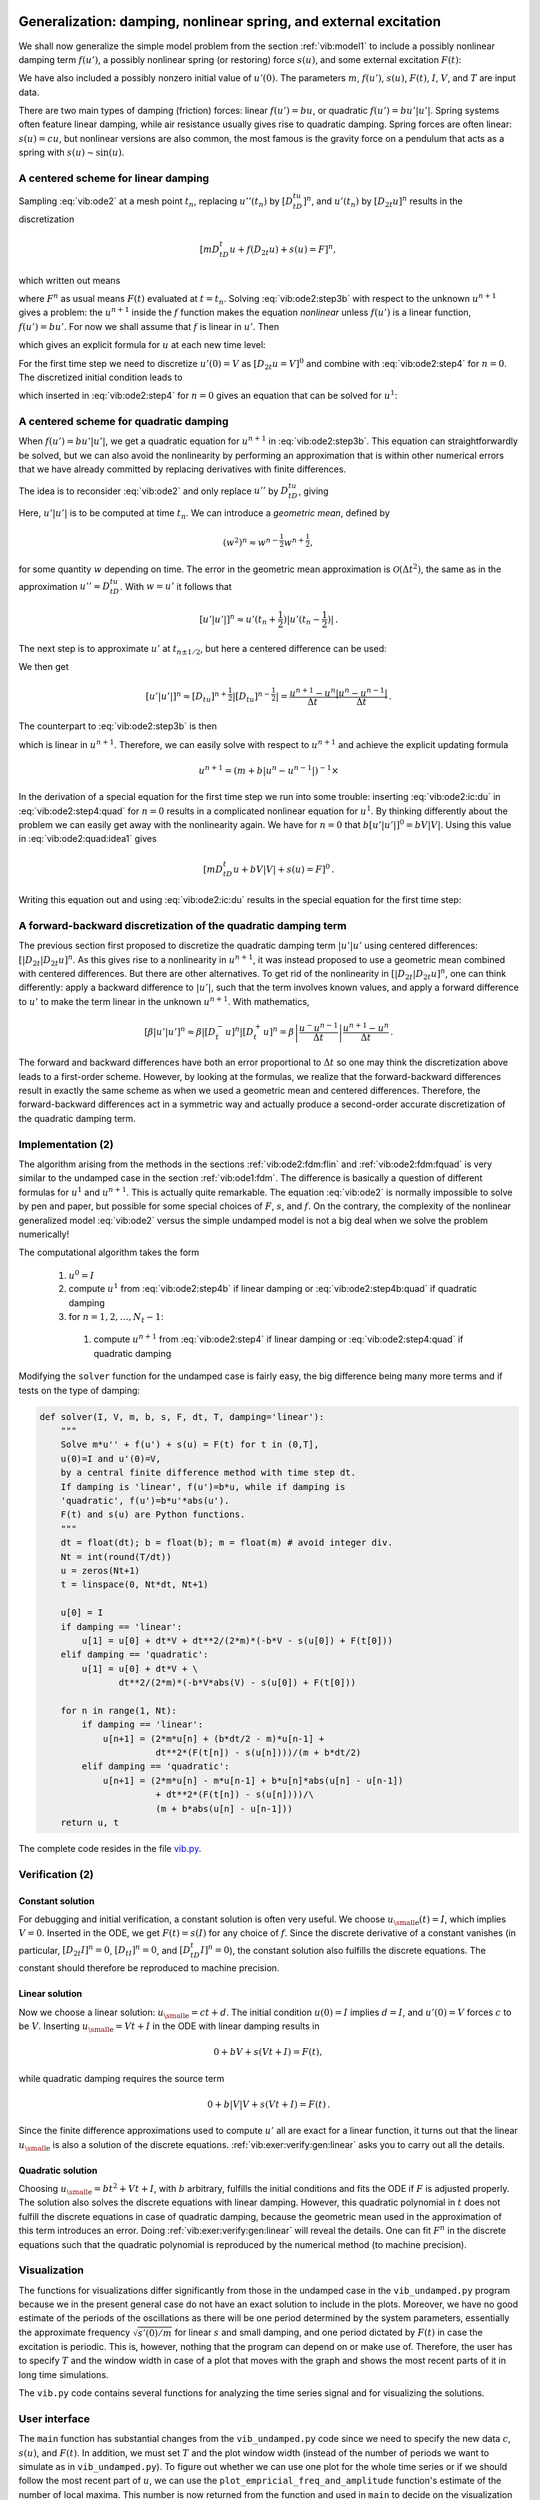 .. !split

.. _vib:model2:

Generalization: damping, nonlinear spring, and external excitation
==================================================================


.. index:: nonlinear restoring force


.. index:: nonlinear spring


.. index:: forced vibrations


We shall now generalize the simple model problem from
the section :ref:`vib:model1` to include a possibly nonlinear damping term :math:`f(u')`,
a possibly nonlinear spring (or restoring) force :math:`s(u)`, and
some external excitation :math:`F(t)`:


.. _Eq:vib:ode2:

.. math::
   :label: vib:ode2
        
        mu'' + f(u') + s(u) = F(t),\quad u(0)=I,\ u'(0)=V,\ t\in (0,T]
        {\thinspace .}
        
        

We have also included a possibly nonzero initial value of :math:`u'(0)`.
The parameters :math:`m`, :math:`f(u')`, :math:`s(u)`, :math:`F(t)`, :math:`I`, :math:`V`, and :math:`T` are
input data.

There are two main types of damping (friction) forces: linear :math:`f(u')=bu`, or
quadratic :math:`f(u')=bu'|u'|`. Spring systems often feature linear
damping, while air resistance usually gives rise to quadratic damping.
Spring forces are often linear: :math:`s(u)=cu`, but nonlinear versions
are also common, the most famous is the gravity force on a pendulum
that acts as a spring with :math:`s(u)\sim \sin(u)`.


.. _vib:ode2:fdm:flin:

A centered scheme for linear damping
------------------------------------

Sampling :eq:`vib:ode2` at a mesh point :math:`t_n`, replacing
:math:`u''(t_n)` by :math:`[D_tD_tu]^n`, and :math:`u'(t_n)` by :math:`[D_{2t}u]^n` results
in the discretization


.. math::
        
        [mD_tD_t u + f(D_{2t}u) + s(u) = F]^n,
        

which written out means


.. _Eq:vib:ode2:step3b:

.. math::
   :label: vib:ode2:step3b
        
        m\frac{u^{n+1}-2u^n + u^{n-1}}{\Delta t^2}
        + f(\frac{u^{n+1}-u^{n-1}}{2\Delta t}) + s(u^n) = F^n,
        
        

where :math:`F^n` as usual means :math:`F(t)` evaluated at :math:`t=t_n`.
Solving :eq:`vib:ode2:step3b` with respect to the unknown
:math:`u^{n+1}` gives a problem: the :math:`u^{n+1}` inside the :math:`f` function
makes the equation *nonlinear* unless :math:`f(u')` is a linear function,
:math:`f(u')=bu'`. For now we shall assume that :math:`f` is linear in :math:`u'`.
Then


.. _Eq:vib:ode2:step3b2:

.. math::
   :label: vib:ode2:step3b2
        
        m\frac{u^{n+1}-2u^n + u^{n-1}}{\Delta t^2}
        + b\frac{u^{n+1}-u^{n-1}}{2\Delta t} + s(u^n) = F^n,
        
        

which gives an explicit formula for :math:`u` at each
new time level:


.. _Eq:vib:ode2:step4:

.. math::
   :label: vib:ode2:step4
        
        u^{n+1} = (2mu^n + (\frac{b}{2}\Delta t - m)u^{n-1} +
        \Delta t^2(F^n - s(u^n)))(m + \frac{b}{2}\Delta t)^{-1}
        
        {\thinspace .}
        


For the first time step we need to discretize :math:`u'(0)=V`
as :math:`[D_{2t}u = V]^0` and combine
with :eq:`vib:ode2:step4` for :math:`n=0`. The discretized initial condition
leads to


.. _Eq:vib:ode2:ic:du:

.. math::
   :label: vib:ode2:ic:du
        
        u^{-1} = u^{1} - 2\Delta t V,
        
        

which inserted in :eq:`vib:ode2:step4` for :math:`n=0` gives an equation
that can be solved for
:math:`u^1`:


.. _Eq:vib:ode2:step4b:

.. math::
   :label: vib:ode2:step4b
        
        u^1 = u^0 + \Delta t\, V
        + \frac{\Delta t^2}{2m}(-bV - s(u^0) + F^0)
        {\thinspace .}
        
        


.. _vib:ode2:fdm:fquad:

A centered scheme for quadratic damping
---------------------------------------

When :math:`f(u')=bu'|u'|`, we get a quadratic equation for :math:`u^{n+1}`
in :eq:`vib:ode2:step3b`. This equation can straightforwardly
be solved, but we can also avoid the nonlinearity by
performing an approximation that is within
other numerical errors that we have already committed by replacing
derivatives with finite differences.


.. index:: geometric mean


.. index::
   single: averaging; geometric


The idea is to reconsider :eq:`vib:ode2` and only replace
:math:`u''` by :math:`D_tD_tu`, giving


.. _Eq:vib:ode2:quad:idea1:

.. math::
   :label: vib:ode2:quad:idea1
        
        [mD_tD_t u + bu'|u'| + s(u) = F]^n,
        
        

Here, :math:`u'|u'|` is to be computed at time :math:`t_n`. We can introduce
a *geometric mean*, defined by


.. math::
         (w^2)^n \approx w^{n-\frac{1}{2}}w^{n+\frac{1}{2}},

for some quantity :math:`w` depending on time. The error in the geometric mean
approximation is :math:`{\mathcal{O}(\Delta t^2)}`, the same as in the
approximation :math:`u''\approx D_tD_tu`. With :math:`w=u'` it follows
that


.. math::
         [u'|u'|]^n \approx u'(t_n+\frac{1}{2})|u'(t_n-\frac{1}{2})|{\thinspace .}

The next step is to approximate
:math:`u'` at :math:`t_{n\pm 1/2}`, but here a centered difference can be used:



.. _Eq:vib:ode2:quad:idea2:

.. math::
   :label: vib:ode2:quad:idea2
        
        u'(t_{n+1/2})\approx [D_t u]^{n+\frac{1}{2}},\quad u'(t_{n-1/2})\approx [D_t u]^{n-\frac{1}{2}}
        {\thinspace .}
        
        

We then get


.. math::
        
        [u'|u'|]^n
        \approx [D_tu]^{n+\frac{1}{2}}|[D_tu]^{n-\frac{1}{2}}| = \frac{u^{n+1}-u^n}{\Delta t}
        \frac{|u^n-u^{n-1}|}{\Delta t}
        {\thinspace .}
        

The counterpart to :eq:`vib:ode2:step3b` is then


.. _Eq:vib:ode2:step3b:quad:

.. math::
   :label: vib:ode2:step3b:quad
        
        m\frac{u^{n+1}-2u^n + u^{n-1}}{\Delta t^2}
        + b\frac{u^{n+1}-u^n}{\Delta t}\frac{|u^n-u^{n-1}|}{\Delta t}
        + s(u^n) = F^n,
        
        

which is linear in :math:`u^{n+1}`. Therefore, we can easily solve
with respect to :math:`u^{n+1}` and achieve
the explicit updating formula


.. math::
        
        u^{n+1} =  \left( m + b|u^n-u^{n-1}|\right)^{-1}\times \nonumber
        



.. _Eq:vib:ode2:step4:quad:

.. math::
   :label: vib:ode2:step4:quad
          
         \qquad \left(2m u^n - mu^{n-1} + bu^n|u^n-u^{n-1}| + \Delta t^2 (F^n - s(u^n))
        \right)
        {\thinspace .}
        
        


.. Make exercise to solve complicated u^1 equation with Bisection/Newton


In the derivation of a special equation for the first
time step we run into some trouble: inserting :eq:`vib:ode2:ic:du`
in :eq:`vib:ode2:step4:quad` for :math:`n=0` results in a complicated nonlinear
equation for :math:`u^1`. By thinking differently about the problem we can
easily get away with the nonlinearity again. We have for :math:`n=0` that
:math:`b[u'|u'|]^0 = bV|V|`. Using this value in :eq:`vib:ode2:quad:idea1`
gives


.. math::
        
        [mD_tD_t u + bV|V| + s(u) = F]^0
        {\thinspace .}
        

Writing this equation out and using :eq:`vib:ode2:ic:du` results in the
special equation for the first time step:


.. _Eq:vib:ode2:step4b:quad:

.. math::
   :label: vib:ode2:step4b:quad
        
        u^1 = u^0 + \Delta t V + \frac{\Delta t^2}{2m}\left(-bV|V| - s(u^0) + F^0\right)
        {\thinspace .}
        
        


A forward-backward discretization of the quadratic damping term
---------------------------------------------------------------

The previous section first proposed to discretize
the quadratic damping term :math:`|u'|u'` using centered differences:
:math:`[|D_{2t}|D_{2t}u]^n`. As this gives rise to a nonlinearity in
:math:`u^{n+1}`, it was instead proposed to use a geometric mean combined
with centered differences.
But there are other alternatives. To get rid of the nonlinearity
in :math:`[|D_{2t}|D_{2t}u]^n`, one can think differently:
apply a backward difference to :math:`|u'|`, such that the term involves known
values, and apply a forward difference to :math:`u'` to make the term linear
in the unknown :math:`u^{n+1}`. With mathematics,


.. math::
         [\beta |u'|u']^n \approx \beta |[D_t^-u]^n|[D_t^+ u]^n =
        \beta\left\vert\frac{u^-u^{n-1}}{\Delta t}\right\vert
        \frac{u^{n+1}-u^n}{\Delta t}{\thinspace .}

The forward and backward differences have both an error proportional
to :math:`\Delta t` so one may think the discretization above leads to
a first-order scheme.
However, by looking at the formulas, we realize that the forward-backward
differences result in exactly the same scheme as when we
used a geometric mean and centered differences. Therefore, the forward-backward
differences act in a symmetric way and actually produce a second-order
accurate discretization of the quadratic damping term.


.. _vib:ode2:solver:

Implementation  (2)
-------------------

The algorithm arising from the methods in the sections :ref:`vib:ode2:fdm:flin`
and :ref:`vib:ode2:fdm:fquad` is very similar to the undamped case in
the section :ref:`vib:ode1:fdm`. The difference is
basically a question of different formulas for :math:`u^1` and
:math:`u^{n+1}`. This is actually quite remarkable. The equation
:eq:`vib:ode2` is normally impossible to solve by pen and paper, but
possible for some special choices of :math:`F`, :math:`s`, and :math:`f`. On the
contrary, the complexity of the
nonlinear generalized model :eq:`vib:ode2` versus the
simple undamped model is not a big deal when we solve the
problem numerically!

The computational algorithm takes the form

 1. :math:`u^0=I`

 2. compute :math:`u^1` from :eq:`vib:ode2:step4b` if linear
    damping or :eq:`vib:ode2:step4b:quad` if quadratic damping

 3. for :math:`n=1,2,\ldots,N_t-1`:

   1. compute :math:`u^{n+1}` from :eq:`vib:ode2:step4` if linear
      damping or :eq:`vib:ode2:step4:quad` if quadratic damping


Modifying the ``solver`` function for the undamped case is fairly
easy, the big difference being many more terms and if tests on
the type of damping:


.. code-block:: python

        def solver(I, V, m, b, s, F, dt, T, damping='linear'):
            """
            Solve m*u'' + f(u') + s(u) = F(t) for t in (0,T],
            u(0)=I and u'(0)=V,
            by a central finite difference method with time step dt.
            If damping is 'linear', f(u')=b*u, while if damping is
            'quadratic', f(u')=b*u'*abs(u').
            F(t) and s(u) are Python functions.
            """
            dt = float(dt); b = float(b); m = float(m) # avoid integer div.
            Nt = int(round(T/dt))
            u = zeros(Nt+1)
            t = linspace(0, Nt*dt, Nt+1)
        
            u[0] = I
            if damping == 'linear':
                u[1] = u[0] + dt*V + dt**2/(2*m)*(-b*V - s(u[0]) + F(t[0]))
            elif damping == 'quadratic':
                u[1] = u[0] + dt*V + \ 
                       dt**2/(2*m)*(-b*V*abs(V) - s(u[0]) + F(t[0]))
        
            for n in range(1, Nt):
                if damping == 'linear':
                    u[n+1] = (2*m*u[n] + (b*dt/2 - m)*u[n-1] +
                              dt**2*(F(t[n]) - s(u[n])))/(m + b*dt/2)
                elif damping == 'quadratic':
                    u[n+1] = (2*m*u[n] - m*u[n-1] + b*u[n]*abs(u[n] - u[n-1])
                              + dt**2*(F(t[n]) - s(u[n])))/\ 
                              (m + b*abs(u[n] - u[n-1]))
            return u, t

The complete code resides in the file `vib.py <http://tinyurl.com/jvzzcfn/vib/vib.py>`_.

.. _vib:ode2:verify:

Verification  (2)
-----------------

Constant solution
~~~~~~~~~~~~~~~~~

For debugging and initial verification, a constant solution is often
very useful. We choose :math:`{u_{\small\mbox{e}}}(t)=I`, which implies :math:`V=0`.
Inserted in the ODE, we get
:math:`F(t)=s(I)` for any choice of :math:`f`. Since the discrete derivative
of a constant vanishes (in particular, :math:`[D_{2t}I]^n=0`,
:math:`[D_tI]^n=0`, and :math:`[D_tD_t I]^n=0`), the constant solution also fulfills
the discrete equations. The constant should therefore be reproduced
to machine precision.

Linear solution
~~~~~~~~~~~~~~~

Now we choose a linear solution: :math:`{u_{\small\mbox{e}}} = ct + d`. The initial condition
:math:`u(0)=I` implies :math:`d=I`, and :math:`u'(0)=V` forces :math:`c` to be :math:`V`.
Inserting :math:`{u_{\small\mbox{e}}}=Vt+I` in the ODE with linear damping results in


.. math::
         0 + bV + s(Vt+I) = F(t),

while quadratic damping requires the source term


.. math::
         0 + b|V|V + s(Vt+I) = F(t){\thinspace .}

Since the finite difference approximations used to compute :math:`u'` all
are exact for a linear function, it turns out that the linear :math:`{u_{\small\mbox{e}}}`
is also a solution of the discrete equations.
:ref:`vib:exer:verify:gen:linear` asks you to carry out
all the details.

Quadratic solution
~~~~~~~~~~~~~~~~~~

Choosing :math:`{u_{\small\mbox{e}}} = bt^2 + Vt + I`, with :math:`b` arbitrary,
fulfills the initial conditions and
fits the ODE if :math:`F` is adjusted properly. The solution also solves
the discrete equations with linear damping. However, this quadratic
polynomial in :math:`t` does not fulfill the discrete equations in case
of quadratic damping, because the geometric mean used in the approximation
of this term introduces an error.
Doing :ref:`vib:exer:verify:gen:linear` will reveal
the details. One can fit :math:`F^n` in the discrete equations such that
the quadratic polynomial is reproduced by the numerical method (to
machine precision).

.. More: classes, cases with pendulum approx u vs sin(u),

.. making UI via parampool


.. _vib:ode2:viz:

Visualization
-------------

The functions for visualizations differ significantly from
those in the undamped case in the ``vib_undamped.py`` program because
we in the present general case do not have an exact solution to
include in the plots. Moreover, we have no good estimate of
the periods of the oscillations as there will be one period
determined by the system parameters, essentially the
approximate frequency :math:`\sqrt{s'(0)/m}` for linear :math:`s` and small damping,
and one period dictated by :math:`F(t)` in case the excitation is periodic.
This is, however,
nothing that the program can depend on or make use of.
Therefore, the user has to specify :math:`T` and the window width
in case of a plot that moves with the graph and shows
the most recent parts of it in long time simulations.

The ``vib.py`` code
contains several functions for analyzing the time series signal
and for visualizing the solutions.

.. _vib:ode2:ui:

User interface
--------------


.. index:: ArgumentParser (Python class)


.. index:: argparse (Python module)


The ``main`` function has substantial changes from
the ``vib_undamped.py`` code since we need to
specify the new data :math:`c`, :math:`s(u)`, and :math:`F(t)`.  In addition, we must
set :math:`T` and the plot window width (instead of the number of periods we
want to simulate as in ``vib_undamped.py``). To figure out whether we
can use one plot for the whole time series or if we should follow the
most recent part of :math:`u`, we can use the ``plot_empricial_freq_and_amplitude``
function's estimate of the number of local maxima. This number is now
returned from the function and used in ``main`` to decide on the
visualization technique.


.. code-block:: python

        def main():
            import argparse
            parser = argparse.ArgumentParser()
            parser.add_argument('--I', type=float, default=1.0)
            parser.add_argument('--V', type=float, default=0.0)
            parser.add_argument('--m', type=float, default=1.0)
            parser.add_argument('--c', type=float, default=0.0)
            parser.add_argument('--s', type=str, default='u')
            parser.add_argument('--F', type=str, default='0')
            parser.add_argument('--dt', type=float, default=0.05)
            parser.add_argument('--T', type=float, default=140)
            parser.add_argument('--damping', type=str, default='linear')
            parser.add_argument('--window_width', type=float, default=30)
            parser.add_argument('--savefig', action='store_true')
            a = parser.parse_args()
            from scitools.std import StringFunction
            s = StringFunction(a.s, independent_variable='u')
            F = StringFunction(a.F, independent_variable='t')
            I, V, m, c, dt, T, window_width, savefig, damping = \ 
               a.I, a.V, a.m, a.c, a.dt, a.T, a.window_width, a.savefig, \ 
               a.damping
        
            u, t = solver(I, V, m, c, s, F, dt, T)
            num_periods = empirical_freq_and_amplitude(u, t)
            if num_periods <= 15:
                figure()
                visualize(u, t)
            else:
                visualize_front(u, t, window_width, savefig)
            show()

The program ``vib.py`` contains
the above code snippets and can solve the model problem
:eq:`vib:ode2`. As a demo of ``vib.py``, we consider the case
:math:`I=1`, :math:`V=0`, :math:`m=1`, :math:`c=0.03`, :math:`s(u)=\sin(u)`, :math:`F(t)=3\cos(4t)`,
:math:`\Delta t = 0.05`, and :math:`T=140`. The relevant command to run is


.. code-block:: console

        Terminal> python vib.py --s 'sin(u)' --F '3*cos(4*t)' --c 0.03

This results in a `moving window following the function <http://tinyurl.com/k3sdbuv/pub/mov-vib/vib_generalized_dt0.05/index.html>`_ on the screen.
Figure :ref:`vib:ode2:fig:demo` shows a part of the time series.


.. _vib:ode2:fig:demo:

.. figure:: fig-vib/vib_gen_demo.png
   :width: 600

   *Damped oscillator excited by a sinusoidal function*


.. _vib:ode2:staggered:

A staggered Euler-Cromer scheme for the generalized model
---------------------------------------------------------

The model


.. math::
        
        mu'' + f(u') + s(u) = F(t),\quad u(0)=I,\ u'(0)=V,\ t\in (0,T],
        

can be rewritten as a first-order ODE system


.. _Eq:vib:ode2:staggered:ueq:

.. math::
   :label: vib:ode2:staggered:ueq
        
        u' = v,
         
        



.. _Eq:vib:ode2:staggered:veq:

.. math::
   :label: vib:ode2:staggered:veq
          
        v' = m^{-1}\left(F(t) - f(v) - s(u)\right){\thinspace .}
        
        

It is natural to introduce a staggered mesh (see the section :ref:`vib:model2x2:staggered`) and seek :math:`u` at mesh points :math:`t_n` (the numerical value is
denoted by :math:`u^n`) and :math:`v` between mesh points at :math:`t_{n+1/2}` (the numerical
value is denoted by :math:`v^{n+\frac{1}{2}}`).
A centered difference approximation to :eq:`vib:ode2:staggered:ueq`-:eq:`vib:ode2:staggered:veq` can then be written in operator notation as


.. _Eq:vib:ode2:staggered:dueq:

.. math::
   :label: vib:ode2:staggered:dueq
        
        \lbrack D_t u = v\rbrack^{n-\frac{1}{2}},
         
        



.. _Eq:vib:ode2:staggered:dveq:

.. math::
   :label: vib:ode2:staggered:dveq
          
        \lbrack D_tv = m^{-1}\left(F(t) - f(v) - s(u)\right)\rbrack^n{\thinspace .}
        
        

Written out,


.. _Eq:vib:ode2:staggered:dueq2:

.. math::
   :label: vib:ode2:staggered:dueq2
        
        \frac{u^n - u^{n-1}}{\Delta t} = v^{n-\frac{1}{2}},
         
        



.. _Eq:vib:ode2:staggered:dveq2:

.. math::
   :label: vib:ode2:staggered:dveq2
          
        \frac{v^{n+\frac{1}{2}} - v^{n-\frac{1}{2}}}{\Delta t}
        = m^{-1}\left(F^n - f(v^n) - s(u^n)\right){\thinspace .}
        
        

With linear damping, :math:`f(v)=bv`, we can use an arithmetic mean
for :math:`f(v^n)`: :math:`f(v^n)\approx = \frac{1}{2}(f(v^{n-\frac{1}{2}}) +
f(v^{n+\frac{1}{2}}))`. The system
:eq:`vib:ode2:staggered:dueq2`-:eq:`vib:ode2:staggered:dveq2`
can then be solved with respect to the unknowns :math:`u^n` and :math:`v^{n+\frac{1}{2}}`:


.. _Eq:vib:ode2:staggered:u:scheme:lin:

.. math::
   :label: vib:ode2:staggered:u:scheme:lin
        
        u^n  = u^{n-1} + {\Delta t}v^{n-\frac{1}{2}},
         
        



.. _Eq:vib:ode2:staggered:v:scheme:lin:

.. math::
   :label: vib:ode2:staggered:v:scheme:lin
          
        v^{n+\frac{1}{2}} = \left(1 + \frac{b}{2m}\Delta t\right)^{-1}\left(
        v^{n-\frac{1}{2}} + {\Delta t}
        m^{-1}\left(F^n - {\frac{1}{2}}f(v^{n-\frac{1}{2}}) - s(u^n)\right)\right){\thinspace .}
        
        


In case of quadratic damping, :math:`f(v)=b|v|v`, we can use a geometric mean:
:math:`f(v^n)\approx b|v^{n-\frac{1}{2}}|v^{n+\frac{1}{2}}`. Inserting this approximation
in :eq:`vib:ode2:staggered:dueq2`-:eq:`vib:ode2:staggered:dveq2` and
solving for the unknowns :math:`u^n` and :math:`v^{n+\frac{1}{2}}` results in


.. _Eq:vib:ode2:staggered:u:scheme:quad:

.. math::
   :label: vib:ode2:staggered:u:scheme:quad
        
        u^n  = u^{n-1} + {\Delta t}v^{n-\frac{1}{2}},
         
        



.. _Eq:vib:ode2:staggered:v:scheme:quad:

.. math::
   :label: vib:ode2:staggered:v:scheme:quad
          
        v^{n+\frac{1}{2}} = (1 + \frac{b}{m}|v^{n-\frac{1}{2}}|\Delta t)^{-1}\left(
        v^{n-\frac{1}{2}} + {\Delta t}
        m^{-1}\left(F^n - s(u^n)\right)\right){\thinspace .}
        
        


The initial conditions are derived at the end of
the section :ref:`vib:model2x2:staggered`:


.. _Eq:vib:ode2:staggered:u02:

.. math::
   :label: vib:ode2:staggered:u02
        
        u^0 = I,
        
        



.. _Eq:vib:ode2:staggered:v02:

.. math::
   :label: vib:ode2:staggered:v02
          
        v^\frac{1}{2} = V - \frac{1}{2}\Delta t\omega^2I
        {\thinspace .}
        



Exercises and Problems
======================



.. --- begin exercise ---


.. _vib:exer:undamped:verify:linquad:

Problem 1: Use linear/quadratic functions for verification
----------------------------------------------------------

Consider the ODE problem


.. math::
         u'' + \omega^2u=f(t), \quad u(0)=I,\ u'(0)=V,\ t\in(0,T]{\thinspace .}

Discretize this equation according to
:math:`[D_tD_t u + \omega^2 u = f]^n`.


**a)**
Derive the equation for the
first time step (:math:`u^1`).

**b)**
For verification purposes,
we use the method of manufactured solutions (MMS) with the
choice of :math:`{u_{\small\mbox{e}}}(x,t)= ct+d`.
Find restrictions on :math:`c` and :math:`d` from
the initial conditions. Compute the corresponding source term :math:`f` by term.
Show that :math:`[D_tD_t t]^n=0` and use the fact
that the :math:`D_tD_t` operator is linear,
:math:`[D_tD_t (ct+d)]^n = c[D_tD_t t]^n + [D_tD_t d]^n = 0`, to show that
:math:`{u_{\small\mbox{e}}}` is also a perfect solution of the discrete equations.

**c)**
Use ``sympy`` to do the symbolic calculations above. Here is a
sketch of the program ``vib_undamped_verify_mms.py``:


.. code-block:: python

        import sympy as sp
        V, t, I, w, dt = sp.symbols('V t I w dt')  # global symbols
        f = None  # global variable for the source term in the ODE
        
        def ode_source_term(u):
            """Return the terms in the ODE that the source term
            must balance, here u'' + w**2*u.
            u is symbolic Python function of t."""
            return sp.diff(u(t), t, t) + w**2*u(t)
        
        def residual_discrete_eq(u):
            """Return the residual of the discrete eq. with u inserted."""
            R = ...
            return sp.simplify(R)
        
        def residual_discrete_eq_step1(u):
            """Return the residual of the discrete eq. at the first
            step with u inserted."""
            R = ...
            return sp.simplify(R)
        
        def DtDt(u, dt):
            """Return 2nd-order finite difference for u_tt.
            u is a symbolic Python function of t.
            """
            return ...
        
        def main(u):
            """
            Given some chosen solution u (as a function of t, implemented
            as a Python function), use the method of manufactured solutions
            to compute the source term f, and check if u also solves
            the discrete equations.
            """
            print '=== Testing exact solution: %s ===' % u
            print "Initial conditions u(0)=%s, u'(0)=%s:" % \ 
                  (u(t).subs(t, 0), sp.diff(u(t), t).subs(t, 0))
        
            # Method of manufactured solution requires fitting f
            global f  # source term in the ODE
            f = sp.simplify(ode_lhs(u))
        
            # Residual in discrete equations (should be 0)
            print 'residual step1:', residual_discrete_eq_step1(u)
            print 'residual:', residual_discrete_eq(u)
        
        def linear():
            main(lambda t: V*t + I)
        
        if __name__ == '__main__':
            linear()

Fill in the various functions such that the calls in the ``main``
function works.

**d)**
The purpose now is to choose a quadratic function
:math:`{u_{\small\mbox{e}}} = bt^2 + ct + d` as exact solution. Extend the ``sympy``
code above with a function ``quadratic`` for fitting ``f`` and checking
if the discrete equations are fulfilled. (The function is very similar
to ``linear``.)

.. Check with hand calculations that the ``sympy`` implementation

.. is correct.


**e)**
Will a polynomial of degree three fulfill the discrete equations?

**f)**
Implement a ``solver`` function for computing the numerical
solution of this problem.

**g)**
Write a nose test for checking that the quadratic solution
is computed to correctly (too machine precision, but the
round-off errors accumulate and increase with :math:`T`) by the ``solver``
function.

Filenames: ``vib_undamped_verify_mms.pdf``, ``vib_undamped_verify_mms.py``.

.. --- end exercise ---





.. --- begin exercise ---


.. _vib:exer:phase:err:growth:

Exercise 2: Show linear growth of the phase with time
-----------------------------------------------------

Consider an exact solution :math:`I\cos (\omega t)` and an
approximation :math:`I\cos(\tilde\omega t)`.
Define the phase error as time lag between the peak :math:`I`
in the exact solution and the corresponding peak in the approximation
after :math:`m` periods of oscillations. Show that this phase error
is linear in :math:`m`.
Filename: ``vib_phase_error_growth.pdf``.

.. --- end exercise ---





.. --- begin exercise ---


.. _vib:exer:w:adjust:

Exercise 3: Improve the accuracy by adjusting the frequency
-----------------------------------------------------------

According to :ref:`(1.11) <Eq:vib:ode1:tildeomega:series>`, the numerical
frequency deviates from the exact frequency by a (dominating) amount
:math:`\omega^3\Delta t^2/24 >0`. Replace the ``w`` parameter in the algorithm
in the ``solver`` function in ``vib_undamped.py`` by ``w*(1 -
(1./24)*w**2*dt**2`` and test how this adjustment in the numerical
algorithm improves the accuracy (use :math:`\Delta t =0.1` and simulate
for 80 periods, with and without adjustment of :math:`\omega`).

.. How does this go if

Filename: ``vib_adjust_w.py``.

.. --- end exercise ---





.. --- begin exercise ---


.. _vib:exer:undamped:adaptive:

Exercise 4: See if adaptive methods improve the phase error
-----------------------------------------------------------

Adaptive methods for solving ODEs aim at adjusting :math:`\Delta t` such
that the error is within a user-prescribed tolerance. Implement the
equation :math:`u''+u=0` in the `Odespy <https://github.com/hplgit/odespy>`_
software. Use the example `on adaptive
schemes <http://tinyurl.com/k3sdbuv/pub/decay-sphinx/._part0007_main_decay.html#example-adaptive-runge-kutta-methods>`_
in [Ref1]_.  Run the scheme with a very low
tolerance (say :math:`10^{-14}`) and for a long time, check the number of
time points in the solver's mesh (``len(solver.t_all)``), and compare
the phase error with that produced by the simple finite difference
method from the section :ref:`vib:ode1:fdm` with the same number of (equally
spaced) mesh points. The question is whether it pays off to use an
adaptive solver or if equally many points with a simple method gives
about the same accuracy.
Filename: ``vib_undamped_adaptive.py``.

.. --- end exercise ---





.. --- begin exercise ---


.. _vib:exer:step4b:alt:

Exercise 5: Use a Taylor polynomial to compute :math:`u^1`
----------------------------------------------------------

As an alternative to the derivation of :ref:`(1.8) <Eq:vib:ode1:step4b>` for
computing :math:`u^1`, one can use a Taylor polynomial with three terms
for :math:`u^1`:


.. math::
         u(t_1) \approx u(0) + u'(0)\Delta t + {\frac{1}{2}}u''(0)\Delta t^2

With :math:`u''=-\omega^2 u` and :math:`u'(0)=0`, show that this method also leads to
:ref:`(1.8) <Eq:vib:ode1:step4b>`. Generalize the condition on :math:`u'(0)` to
be :math:`u'(0)=V` and compute :math:`u^1` in this case with both methods.
Filename: ``vib_first_step.pdf``.

.. --- end exercise ---





.. --- begin exercise ---


.. _vib:exer:wdt:limit:

Exercise 6: Find the minimal resolution of an oscillatory function
------------------------------------------------------------------

.. Short: Find the largest relevant value of :math:`\omega\Delta t`



Sketch the function on a given mesh which has the highest possible
frequency. That is, this oscillatory "cos-like" function has its
maxima and minima at every two grid points.  Find an expression for
the frequency of this function, and use the result to find the largest
relevant value of :math:`\omega\Delta t` when :math:`\omega` is the frequency
of an oscillating function and :math:`\Delta t` is the mesh spacing.
Filename: ``vib_largest_wdt.pdf``.

.. --- end exercise ---





.. --- begin exercise ---


.. _vib:exer:fd:exp:plot:

Exercise 7: Visualize the accuracy of finite differences for a cosine function
------------------------------------------------------------------------------

.. Short: Visualize the accuracy of finite differences



We introduce the error fraction

.. math::
         E = \frac{[D_tD_t u]^n}{u''(t_n)} 

to measure the error in the finite difference approximation :math:`D_tD_tu` to
:math:`u''`.
Compute :math:`E`
for the specific choice of a cosine/sine function of the
form :math:`u=\exp{(i\omega t)}` and show that

.. math::
         E = \left(\frac{2}{\omega\Delta t}\right)^2
        \sin^2(\frac{\omega\Delta t}{2})
        {\thinspace .}
        

Plot :math:`E` as a function of :math:`p=\omega\Delta t`. The relevant
values of :math:`p` are :math:`[0,\pi]` (see :ref:`vib:exer:wdt:limit`
for why :math:`p>\pi` does not make sense).
The deviation of the curve from unity visualizes the error in the
approximation. Also expand :math:`E` as a Taylor polynomial in :math:`p` up to
fourth degree (use, e.g., ``sympy``).
Filename: ``vib_plot_fd_exp_error.py``.

.. --- end exercise ---





.. --- begin exercise ---


.. _vib:exer:energy:convrate:

Exercise 8: Verify convergence rates of the error in energy
-----------------------------------------------------------

We consider the ODE problem :math:`u'' + \omega^2u=0`, :math:`u(0)=I`, :math:`u'(0)=V`,
for :math:`t\in (0,T]`. The total energy of the solution
:math:`E(t)=\frac{1}{2}(u')^2 + \frac{1}{2}\omega^2 u^2` should stay
constant.
The error in energy can be computed as explained in
the section :ref:`vib:model1:energy`.

Make a nose test in a file ``test_error_conv.py``, where code from
``vib_undamped.py`` is imported, but the ``convergence_rates`` and
``test_convergence_rates`` functions are copied and modified to also
incorporate computations of the error in energy and the convergence
rate of this error. The expected rate is 2.
Filename: ``test_error_conv.py``.

.. --- end exercise ---





.. --- begin exercise ---


.. _vib:exer:verify:gen:linear:

Exercise 9: Use linear/quadratic functions for verification
-----------------------------------------------------------

This exercise is a generalization of :ref:`vib:exer:undamped:verify:linquad` to the extended model problem
:eq:`vib:ode2` where the damping term is either linear or quadratic.
Solve the various subproblems and see how the results and problem
settings change with the generalized ODE in case of linear or
quadratic damping. By modifying the code from :ref:`vib:exer:undamped:verify:linquad`, ``sympy`` will do most
of the work required to analyze the generalized problem.
Filename: ``vib_verify_mms.py``.

.. --- end exercise ---





.. --- begin exercise ---


.. _vib:exer:discrete:omega:

Exercise 10: Use an exact discrete solution for verification
------------------------------------------------------------

Write a nose test function in a separate file
that employs the exact discrete solution
:ref:`(1.12) <Eq:vib:ode1:un:exact>` to verify the implementation of the
``solver`` function in the file ``vib_undamped.py``.
Just import ``solver`` and make functions for the exact discrete
solution and the nose test.
Filename: ``vib_verify_discrete_omega.py``.

.. --- end exercise ---





.. --- begin exercise ---


.. _vib:exer:conv:rate:

Exercise 11: Use analytical solution for convergence rate tests
---------------------------------------------------------------

The purpose of this exercise is to perform convergence tests of
the problem :eq:`vib:ode2` when :math:`s(u)=\omega^2u` and :math:`F(t)=A\sin\phi t`.
Find the complete analytical solution to the problem in this case
(most textbooks on mechanics list the various elements you need to
write down the exact solution).
Modify the ``convergence_rate`` function from the ``vib_undamped.py``
program to perform experiments with the extended model.
Verify that the error is of order :math:`\Delta t^2`.
Filename: ``vib_conv_rate.py``.

.. --- end exercise ---





.. --- begin exercise ---


.. _vib:exer:undamped:odespy:

Exercise 12: Investigate the amplitude errors of many solvers
-------------------------------------------------------------

Use the program ``vib_undamped_odespy.py`` from the section :ref:`vib:undamped:1stODE`
and the amplitude estimation from the ``amplitudes`` function
in the ``vib_undamped.py`` file (see the section :ref:`vib:ode1:empirical`)
to investigate how well famous methods for 1st-order ODEs
can preserve the amplitude of :math:`u` in undamped oscillations.
Test, for example, the 3rd- and 4th-order Runge-Kutta methods
(``RK3``, ``RK4``), the Crank-Nicolson method (``CrankNicolson``),
the 2nd- and 3rd-order Adams-Bashforth methods (``AdamsBashforth2``,
``AdamsBashforth3``), and a 2nd-order Backwards scheme (``Backward2Step``).
The relevant governing equations are listed in
the section :ref:`vib:model2x2:ueq`.
Filename: ``vib_amplitude_errors.py``.

.. --- end exercise ---





.. --- begin exercise ---


.. _vib:exer:memsave:

Exercise 13: Minimize memory usage of a vibration solver
--------------------------------------------------------

The program `vib.py <http://tinyurl.com/jvzzcfn/vib/vib.py>`_
store the complete solution :math:`u^0,u^1,\ldots,u^{N_t}` in memory, which is
convenient for later plotting.
Make a memory minimizing version of this program where only the last three
:math:`u^{n+1}`, :math:`u^n`, and :math:`u^{n-1}` values are stored in memory.
Write each computed :math:`(t_{n+1}, u^{n+1})` pair to file.
Visualize the data in the file (a cool solution is to
read one line at a time and
plot the :math:`u` value using the line-by-line plotter in the
``visualize_front_ascii`` function - this technique makes it trivial
to visualize very long time simulations).
Filename: ``vib_memsave.py``.

.. --- end exercise ---





.. --- begin exercise ---


.. _vib:exer:gen:class:

Exercise 14: Implement the solver via classes
---------------------------------------------

Reimplement the ``vib.py``
program
using a class ``Problem`` to hold all the physical parameters of the problem,
a class ``Solver`` to hold the numerical parameters and compute the
solution, and a class ``Visualizer`` to display the solution.

.. --- begin hint in exercise ---

**Hint.**
Use the ideas and examples
for an `ODE model <http://tinyurl.com/k3sdbuv/pub/decay-sphinx/main_decay.html#implementing-simple-problem-and-solver-classes>`_.
More specifically, make a superclass ``Problem`` for holding the scalar
physical parameters of a problem and let subclasses implement the
:math:`s(u)` and :math:`F(t)` functions as methods.
Try to call up as much existing functionality in ``vib.py`` as possible.

.. --- end hint in exercise ---
Filename: ``vib_class.py``.

.. --- end exercise ---





.. --- begin exercise ---


.. _vib:exer:schemes:equiv:

Exercise 15: Show equivalence between schemes
---------------------------------------------

Show that the schemes from the sections :ref:`vib:ode1:fdm`,
:ref:`vib:model2x2:EulerCromer`, and
:ref:`vib:model2x2:staggered` are all equivalent.
Filename: ``vib_scheme_equivalence.pdf``.

.. --- end exercise ---





.. --- begin exercise ---


.. _vib:exer:DtDt:asDtpDtm:

Exercise 16: Interpret :math:`[D_tD_t u]^n` as a forward-backward difference
----------------------------------------------------------------------------

Show that the difference :math:`[D_t D_tu]^n` is equal to :math:`[D_t^+D_t^-u]^n`
and :math:`D_t^-D_t^+u]^n`. That is, instead of applying a centered difference
twice one can alternatively apply a mixture forward and backward
differences.
Filename: ``vib_DtDt_fw_bw.pdf``.

.. --- end exercise ---





.. --- begin exercise ---


.. _vib:exer:quad:damping:fwbw:

Exercise 17: Use the forward-backward scheme with quadratic damping
-------------------------------------------------------------------

We consider the generalized model with quadratic damping, expressed
as a system of two first-order equations as in the section :ref:`vib:ode2:staggered`:


.. math::
        
        u' &= v,\\ 
        v' &= \frac{1}{m}\left( F(t) - \beta |v|v - s(u)\right){\thinspace .}
        

However, contrary to what is done in the section :ref:`vib:ode2:staggered`,
we want to apply the idea of the forward-backward discretization
in the section :ref:`vib:model2x2:EulerCromer`. Express the idea in operator
notation and write out the scheme. Unfortunately, the backward
difference for the :math:`v` equation creates a nonlinearity :math:`|v^{n+1}|v^{n}`.
To linearize this nonlinearity, use the known value :math:`v^n` inside
the absolute value factor, i.e., :math:`|v^{n+1}|v^{n}\approx |v^n|v^{n+1}`.
Show that the resulting scheme is equivalent to the one in
the section :ref:`vib:ode2:staggered` for some time level :math:`n\geq 1`.

What we learn from this exercise is that the first-order differences
and the linearization trick play together in "the right way" such that
the scheme is as good as when we (in the section :ref:`vib:ode2:staggered`)
carefully apply centered differences and a geometric mean on a
staggered mesh to achieve second-order accuracy.  There is a
difference in the handling of the initial conditions, though, as
explained at the end of the section :ref:`vib:model2x2:EulerCromer`.
Filename: ``vib_gen_bwdamping.pdf``.

.. --- end exercise ---





.. --- begin exercise ---


.. _vib:exer:quad:damping:bw:

Exercise 18: Use a backward difference for the damping term
-----------------------------------------------------------

As an alternative to discretizing the damping terms :math:`\beta u'` and
:math:`\beta |u'|u'` by centered differences, we may apply
backward differences:


.. math::
        
        [u']^n &\approx [D_t^-u]^n,\\ 
        & [|u'|u']^n &\approx [|D_t^-u|D_t^-u]^n
        = |[D_t^-u]^n|[D_t^-u]^n{\thinspace .}
        

The advantage of the backward difference is that the damping term is
evaluated using known values :math:`u^n` and :math:`u^{n-1}` only.
Extend the `vib.py <http://tinyurl.com/jvzzcfn/vib/vib.py>`_ code with a scheme based
on using backward differences in the damping terms. Add statements
to compare the original approach with centered difference and the
new idea launched in this exercise. Perform numerical experiments
to investigate how much accuracy that is lost by using the backward
differences.


.. mech systems: horizontal, vertical/hanging

.. box with mu*M*g*v/|v| friction force, treat nonlinearity with geometric mean

.. pendulum

.. bumpy road

.. moored ship

.. electrical circuits, see ode2.p.tex

.. 0D blood flow?

.. waves: 1D blood flow

.. general particle laws and velocity verlet, make exercises

.. see `<http://en.wikipedia.org/wiki/Velocity_Verlet>`_


.. in vb_odespy examples: add 20 RK4 1000 to show RK4 in the long run


.. mu'' + bu' + ku = F(t)

.. set up analytical solution for reference

.. compare for F = sin qt, demonstrate resonance by having

.. F = sin q t and q = piecewise constant in time with four

.. levels: 0.1, 0.75 1, 1.25, 2 of the resonance frequency,

.. make each platou act for a while to see the effect


.. mu'' + bu' + s(u) = F(t) as exercise, pendulum

.. mu'' + f(x) + s() = F(t) via odespy RK4


.. odespy: ForwardBackward on a 2n system? Need special formula for first

.. step to ensure dt^2 accuracy there.


.. apps: planet around a star, box horizontal and vertical, bumpy,

.. jumping washing machine, pendulum, moored ship, look to Irgens

Filename: ``vib_gen_bwdamping.pdf``.

.. --- end exercise ---



References
==========

.. [Ref1]
   **H. P. Langtangen**. Introduction to Computing With Finite Difference Methods,
   *Simula Research Laboratory and University of Oslo*,
   2013,
   `http://hplgit.github.com/INF5620/doc/notes/decay-sphinx/main_decay.html <http://hplgit.github.com/INF5620/doc/notes/decay-sphinx/main_decay.html>`_.


